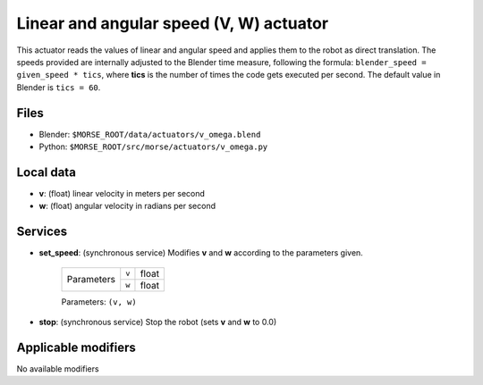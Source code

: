 Linear and angular speed (V, W) actuator 
========================================

This actuator reads the values of linear and angular speed and applies
them to the robot as direct translation.
The speeds provided are internally adjusted to the Blender time measure,
following the formula: ``blender_speed = given_speed * tics``, where
**tics** is the number of times the code gets executed per second.
The default value in Blender is ``tics = 60``.

Files 
-----

-  Blender: ``$MORSE_ROOT/data/actuators/v_omega.blend``
-  Python: ``$MORSE_ROOT/src/morse/actuators/v_omega.py``

Local data 
----------

-  **v**: (float) linear velocity in meters per second
-  **w**: (float) angular velocity in radians per second

Services
--------

- **set_speed**: (synchronous service) Modifies **v** and **w** according to the
  parameters given.

    +------------+---------------+------------------+
    | Parameters | ``v``         | float            |
    |            +---------------+------------------+
    |            | ``w``         | float            |
    +------------+---------------+------------------+

    Parameters: ``(v, w)``


- **stop**: (synchronous service) Stop the robot (sets **v** and **w** to 0.0)

Applicable modifiers 
--------------------

No available modifiers
